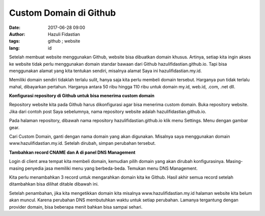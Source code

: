 #######################
Custom Domain di Github
#######################

:date: 2017-06-28 09:00
:author: Hazuli Fidastian
:tags: github ; website
:lang: id

Setelah membuat website menggunakan Github, website bisa dibuatkan domain khusus. 
Artinya, setiap kita ingin akses ke website tidak perlu menggunakan domain standar 
bawaan dari Github hazulifidastian.github.io. Tapi bisa menggunakan alamat yang kita 
tentukan sendiri, misalnya alamat Saya ini hazulifidastian.my.id.

Memiliki domain sendiri tidaklah terlalu sulit, hanya saja kita perlu membeli domain 
tersebut. Harganya pun tidak terlalu mahal, dibayarkan pertahun. Harganya antara 50 
ribu hingga 110 ribu untuk domain my.id, web.id, .com, .net dll.

**Konfigurasi repository di Github untuk bisa menerima custom domain**

Repository website kita pada Github harus dikonfigurasi agar bisa menerima custom 
domain. Buka repository website. Jika dari contoh post Saya sebelumnya, nama repository 
website adalah hazulifidastian.github.io.

.. image:: images/007-dns-settings.png
   :alt: github setting

Pada halaman repository, dibawah nama repository hazulifidastian.github.io klik menu 
Settings. Menu dengan gambar gear.

.. image:: images/007-github-custom-domain.png
   :alt: github setting

Cari Custom Domain, ganti dengan nama domain yang akan digunakan. Misalnya saya 
menggunakan domain www.hazulifidastian.my.id. Setelah dirubah, simpan perubahan tersebut.

**Tambahkan record CNAME dan A di panel DNS Management**

Login di client area tempat kita membeli domain, kemudian pilih domain yang akan 
dirubah konfigurasinya. Masing-masing penyedia jasa memiliki menu yang berbeda-beda. 
Temukan menu DNS Management.

.. image:: images/007-dns-settings.png
   :alt: github setting

Kita perlu menambahkan 3 record untuk mengarahkan domain kita ke Github. Hasil akhir 
semua record setelah ditambahkan bisa dilihat ditable dibawah ini.

.. raw:: html

   <div class="table-wrapper">
   <table>
   <thead>
   <tr>
   <th>Domain</th><th>TTL</th><th>Class</th><th>Type</th><th>Destination</th></tr>
   </thead>
   <tbody>
   <tr><td>www</td><td>3592</td><td>IN</td><td>CNAME</td><td>hazulifidastian.github.io</td></tr>
   <tr><td>hazulifidastian.my.id.</td><td>73</td><td>IN</td><td>A</td><td>192.30.252.153</td></tr>
   <tr><td>hazulifidastian.my.id.</td><td>73</td><td>IN</td><td>A</td><td>192.30.252.154</td></tr>
   </tbody>
   </table>
   </div>

Setelah penambahan, jika kita mengetikkan domain kita misalnya 
www.hazulifidastian.my.id halaman website kita belum akan muncul. Karena perubahan 
DNS membutuhkan waktu untuk setiap perubahan. Lamanya tergantung dengan provider 
domain, bisa beberapa menit bahkan bisa sampai sehari.
